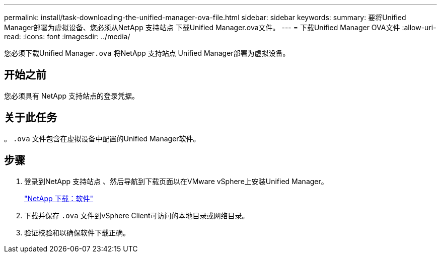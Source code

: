 ---
permalink: install/task-downloading-the-unified-manager-ova-file.html 
sidebar: sidebar 
keywords:  
summary: 要将Unified Manager部署为虚拟设备、您必须从NetApp 支持站点 下载Unified Manager.ova文件。 
---
= 下载Unified Manager OVA文件
:allow-uri-read: 
:icons: font
:imagesdir: ../media/


[role="lead"]
您必须下载Unified Manager``.ova`` 将NetApp 支持站点 Unified Manager部署为虚拟设备。



== 开始之前

您必须具有 NetApp 支持站点的登录凭据。



== 关于此任务

。 `.ova` 文件包含在虚拟设备中配置的Unified Manager软件。



== 步骤

. 登录到NetApp 支持站点 、然后导航到下载页面以在VMware vSphere上安装Unified Manager。
+
http://mysupport.netapp.com/NOW/cgi-bin/software["NetApp 下载：软件"]

. 下载并保存 `.ova` 文件到vSphere Client可访问的本地目录或网络目录。
. 验证校验和以确保软件下载正确。

